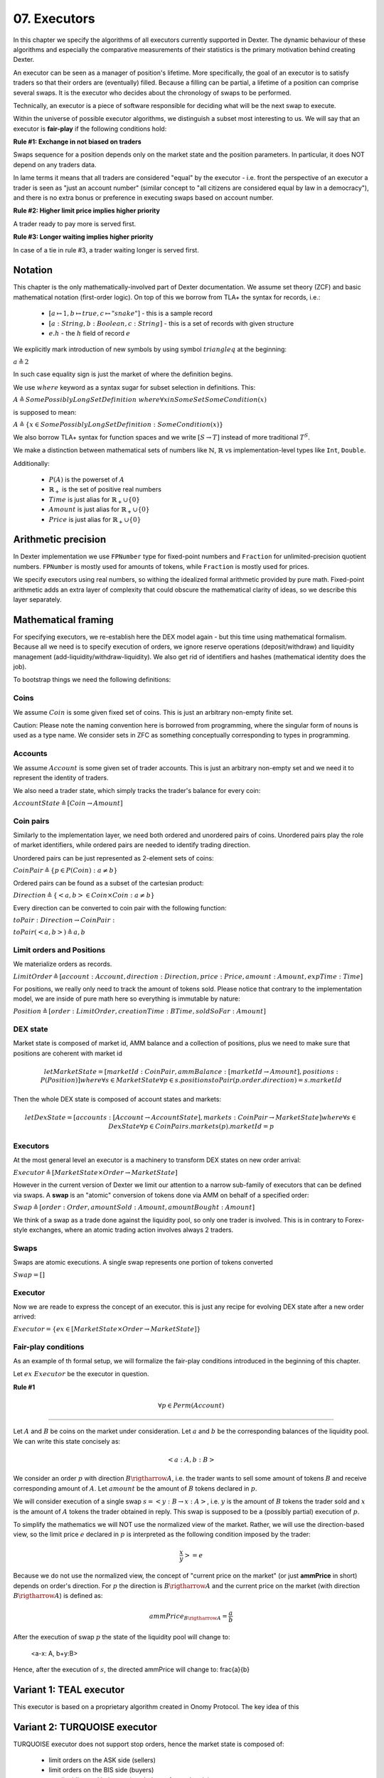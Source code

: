 07. Executors
=============

In this chapter we specify the algorithms of all executors currently supported in Dexter. The dynamic behaviour of these
algorithms and especially the comparative measurements of their statistics is the primary motivation behind creating
Dexter.

An executor can be seen as a manager of position's lifetime. More specifically, the goal of an executor is to
satisfy traders so that their orders are (eventually) filled. Because a filling can be partial, a lifetime of a position
can comprise several swaps. It is the executor who decides about the chronology of swaps to be performed.

Technically, an executor is a piece of software responsible for deciding what will be the next swap to execute.

Within the universe of possible executor algorithms, we distinguish a subset most interesting to us. We will say that
an executor is **fair-play** if the following conditions hold:

**Rule #1: Exchange in not biased on traders**

Swaps sequence for a position depends only on the market state and the position parameters. In particular, it does NOT
depend on any traders data.

In lame terms it means that all traders are considered "equal" by the executor - i.e. front the perspective of an executor
a trader is seen as "just an account number" (similar concept to "all citizens are considered equal by law in a democracy"),
and there is no extra bonus or preference in executing swaps based on account number.

**Rule #2: Higher limit price implies higher priority**

A trader ready to pay more is served first.

**Rule #3: Longer waiting implies higher priority**

In case of a tie in rule #3, a trader waiting longer is served first.

Notation
--------

This chapter is the only mathematically-involved part of Dexter documentation. We assume set theory (ZCF)
and basic mathematical notation (first-order logic). On top of this we borrow from TLA+ the syntax for records, i.e.:

 - :math:`[a \mapsto 1, b \mapsto true, c \mapsto "snake"]` - this is a sample record
 - :math:`[a: String, b: Boolean, c: String]` - this is a set of records with given structure
 - :math:`e.h` - the :math:`h` field of record :math:`e`

We explicitly mark introduction of new symbols by using symbol :math:`triangleq` at the beginning:

:math:`a \triangleq 2`

In such case equality sign is just the market of where the definition begins.

We use :math:`where` keyword as a syntax sugar for subset selection in definitions. This:

:math:`A \triangleq SomePossiblyLongSetDefinition \ where \forall{x in SomeSet} SomeCondition(x)`

is supposed to mean:

:math:`A \triangleq \{x \in SomePossiblyLongSetDefinition: SomeCondition(x)\}`

We also borrow TLA+ syntax for function spaces and we write :math:`[S \rightarrow T]` instead of more traditional
:math:`T^S`.

We make a distinction between mathematical sets of numbers like :math:`\mathbb{N}`, :math:`\mathbb{R}` vs
implementation-level types like ``Int``, ``Double``.

Additionally:

 - :math:`P(A)` is the powerset of :math:`A`
 - :math:`\mathbb{R}_+` is the set of positive real numbers
 - :math:`Time` is just alias for :math:`\mathbb{R}_+ \cup \{ 0 \}`
 - :math:`Amount` is just alias for :math:`\mathbb{R}_+ \cup \{ 0 \}`
 - :math:`Price` is just alias for :math:`\mathbb{R}_+ \cup \{ 0 \}`

Arithmetic precision
--------------------

In Dexter implementation we use ``FPNumber`` type for fixed-point numbers and ``Fraction`` for unlimited-precision
quotient numbers. ``FPNumber`` is mostly used for amounts of tokens, while ``Fraction`` is mostly used for prices.

We specify executors using real numbers, so withing the idealized formal arithmetic provided by pure math. Fixed-point
arithmetic adds an extra layer of complexity that could obscure the mathematical clarity of ideas, so we describe
this layer separately.

Mathematical framing
--------------------

For specifying executors, we re-establish here the DEX model again - but this time using mathematical formalism. Because
all we need is to specify execution of orders, we ignore reserve operations (deposit/withdraw) and liquidity management
(add-liquidity/withdraw-liquidity). We also get rid of identifiers and hashes (mathematical identity does the job).

To bootstrap things we need the following definitions:

Coins
^^^^^

We assume :math:`Coin` is some given fixed set of coins. This is just an arbitrary non-empty finite set.

Caution: Please note the naming convention here is borrowed from programming, where the singular form of nouns is used
as a type name. We consider sets in ZFC as something conceptually corresponding to types in programming.

Accounts
^^^^^^^^

We assume :math:`Account` is some given set of trader accounts. This is just an arbitrary non-empty set and we need it to
represent the identity of traders.

We also need a trader state, which simply tracks the trader's balance for every coin:

:math:`AccountState \triangleq [Coin \rightarrow Amount]`

Coin pairs
^^^^^^^^^^

Similarly to the implementation layer, we need both ordered and unordered pairs of coins. Unordered pairs play the role
of market identifiers, while ordered pairs are needed to identify trading direction.

Unordered pairs can be just represented as 2-element sets of coins:

:math:`CoinPair \triangleq \{p \in P(Coin): a \neq b \}`

Ordered pairs can be found as a subset of the cartesian product:

:math:`Direction \triangleq \{ <a,b> \in Coin \times Coin: a \neq b \}`

Every direction can be converted to coin pair with the following function:

:math:`toPair: Direction \rightarrow CoinPair:`

:math:`toPair(<a,b>) \triangleq {a,b}`

Limit orders and Positions
^^^^^^^^^^^^^^^^^^^^^^^^^^

We materialize orders as records.

:math:`LimitOrder \triangleq [account: Account, direction: Direction, price: Price, amount: Amount, expTime: Time]`

For positions, we really only need to track the amount of tokens sold. Please notice that contrary to the implementation
model, we are inside of pure math here so everything is immutable by nature:

:math:`Position \triangleq [order: LimitOrder, creationTime: BTime, soldSoFar: Amount]`

DEX state
^^^^^^^^^

Market state is composed of market id, AMM balance and a collection of positions, plus we need to make sure that
positions are coherent with market id

.. math::

  let MarketState = [marketId: CoinPair, ammBalance: [marketId \rightarrow Amount], positions: P(Position)]
  where \forall{s \in MarketState} \forall{p \in s.positions} toPair(p.order.direction) = s.marketId

Then the whole DEX state is composed of account states and markets:

.. math::

  let DexState = [accounts: [Account \rightarrow AccountState], markets: CoinPair \rightarrow MarketState]
  where \forall{s \in DexState} \forall{p \in CoinPair} s.markets(p).marketId = p

Executors
^^^^^^^^^

At the most general level an executor is a machinery to transform DEX states on new order arrival:

:math:`Executor \triangleq [MarketState \times Order \rightarrow MarketState]`

However in the current version of Dexter we limit our attention to a narrow sub-family of executors that can be
defined via swaps. A **swap** is an "atomic" conversion of tokens done via AMM on behalf of a specified order:

:math:`Swap \triangleq [order: Order, amountSold: Amount, amountBought: Amount]`

We think of a swap as a trade done against the liquidity pool, so only one trader is involved. This is in contrary to
Forex-style exchanges, where an atomic trading action involves always 2 traders.

Swaps
^^^^^

Swaps are atomic executions. A single swap represents one portion of tokens converted



:math:`Swap = []`

Executor
^^^^^^^^

Now we are reade to express the concept of an executor. this is just any recipe for evolving DEX state after a new order
arrived:

:math:`Executor = \{ex \in [MarketState \times Order \rightarrow MarketState]\}`

Fair-play conditions
^^^^^^^^^^^^^^^^^^^^

As an example of th formal setup, we will formalize the fair-play conditions introduced in the beginning of this chapter.

Let :math:`ex \ Executor` be the executor in question.

**Rule #1**

.. math::

  \forall{p \in Perm(Account)}{}




----

Let :math:`A` and :math:`B` be coins on the market under consideration. Let :math:`a` and :math:`b` be the corresponding
balances of the liquidity pool. We can write this state concisely as:

.. math::

 <a:A, b:B>

We consider an order :math:`p` with direction :math:`B \rigtharrow A`, i.e. the trader wants to sell some amount
of tokens :math:`B` and receive corresponding amount of :math:`A`. Let :math:`amount` be the amount of :math:`B` tokens
declared in :math:`p`.

We will consider execution of a single swap :math:`s=<y:B \rightarrow x:A>`, i.e. :math:`y` is the amount of :math:`B`
tokens the trader sold and :math:`x` is the amount of :math:`A` tokens the trader obtained in reply. This swap is
supposed to be a (possibly partial) execution of :math:`p`.

To simplify the mathematics we will NOT use the normalized view of the market. Rather, we will use the direction-based
view, so the limit price :math:`e` declared in :math:`p` is interpreted as the following condition imposed by the trader:

.. math::

 \frac{x}{y} >= e

Because we do not use the normalized view, the concept of "current price on the market" (or just **ammPrice** in short)
depends on order's direction. For :math:`p` the direction is :math:`B \rigtharrow A` and the current price on the
market (with direction :math:`B \rigtharrow A`) is defined as:

.. math::

 ammPrice_{B \rigtharrow A} = \frac{a}{b}

After the execution of swap :math:`p` the state of the liquidity pool will change to:

 <a-x: A, b+y:B>

Hence, after the execution of :math:`s`, the directed ammPrice will change to: \frac{a}{b}


Variant 1: TEAL executor
------------------------

This executor is based on a proprietary algorithm created in Onomy Protocol. The key idea of this


Variant 2: TURQUOISE executor
-----------------------------

TURQUOISE executor does not support stop orders, hence the market state is composed of:

 - limit orders on the ASK side (sellers)
 - limit orders on the BIS side (buyers)
 - two liquidity pool balances (one balance for each coin)

Basic idea of the algorithm
^^^^^^^^^^^^^^^^^^^^^^^^^^^




Mathematics
^^^^^^^^^^^

We will now derive the mathematical formulas to

The main idea of the algorithm is to execute every swap using the limit price declared in the order. This in contrary
to a FOREX-style exchanges, where every swap is executed using the current market price. While executing swaps this way,
the limiting factor is the "real" price, which we establish as :math:`\frac{a}{b}`, where :math:`A` and :math:`B`





Variant 3: UNISWAP_HYBRID executor
----------------------------------


f


Complications caused by finite precision
----------------------------------------

sfsdfs

